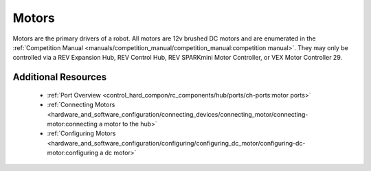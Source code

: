 Motors
=======

.. grid:: 1 2 2 3
   :gutter: 2

   .. grid-item-card:: 
      :class-header: sd-bg-dark font-weight-bold sd-text-white
      :class-body: sd-text-left body

      TETRIX 12V DC Motor

      ^^^
      
      .. figure:: images/W44260.jpg
         :align: center
         :alt: W44260
         :width: 100%

      +++
      
      TETRIX 12V TorqueNADO DC Motor

   .. grid-item-card::       
      :class-header: sd-bg-dark font-weight-bold sd-text-white
      :class-body: sd-text-left body

      AndyMark 12V DC Motor

      ^^^

      .. figure:: images/am-3103AUS.jpg
         :align: center
         :alt: am-3103AUS
         :width: 50%

      +++

      AndyMark NeveRest series 12V DC Motors
    
   .. grid-item-card:: 
      :class-header: sd-bg-dark font-weight-bold sd-text-white
      :class-body: sd-text-left body

      MATRIX 12V DC Motors
      
      ^^^

      .. figure:: images/5202-0002-0014.jpg
         :align: center
         :alt: 5202-0002-0014
         :width: 50%
            
      +++

      Modern Robotics/MATRIX 12V DC Motors

   .. grid-item-card::       
      :class-header: sd-bg-dark font-weight-bold sd-text-white
      :class-body: sd-text-left body

      REV 12V DC Motor

      ^^^

      .. figure:: images/REV-41-1301.png
         :align: center
         :alt: REV-41-1301
         :width: 50%

      +++

      REV Robotics HD Hex 12V DC Motor

   .. grid-item-card:: 
      :class-header: sd-bg-dark font-weight-bold sd-text-white
      :class-body: sd-text-left body

      REV 12V DC Motor

      ^^^

      .. figure:: images/REV-41-1300.png
         :align: center
         :alt: REV-41-1300
         :width: 50%

      +++

      REV Robotics Core Hex 12V DC Motor
    
Motors are the primary drivers of a robot. All motors are 12v brushed DC motors and are enumerated in the
:ref:`Competition Manual <manuals/competition_manual/competition_manual:competition manual>`. They may only be controlled
via a REV Expansion Hub, REV Control Hub, REV SPARKmini Motor Controller, or VEX Motor
Controller 29.

Additional Resources
---------------------

 - :ref:`Port Overview <control_hard_compon/rc_components/hub/ports/ch-ports:motor ports>`
 - :ref:`Connecting Motors <hardware_and_software_configuration/connecting_devices/connecting_motor/connecting-motor:connecting a motor to the hub>`
 - :ref:`Configuring Motors <hardware_and_software_configuration/configuring/configuring_dc_motor/configuring-dc-motor:configuring a dc motor>`


    

